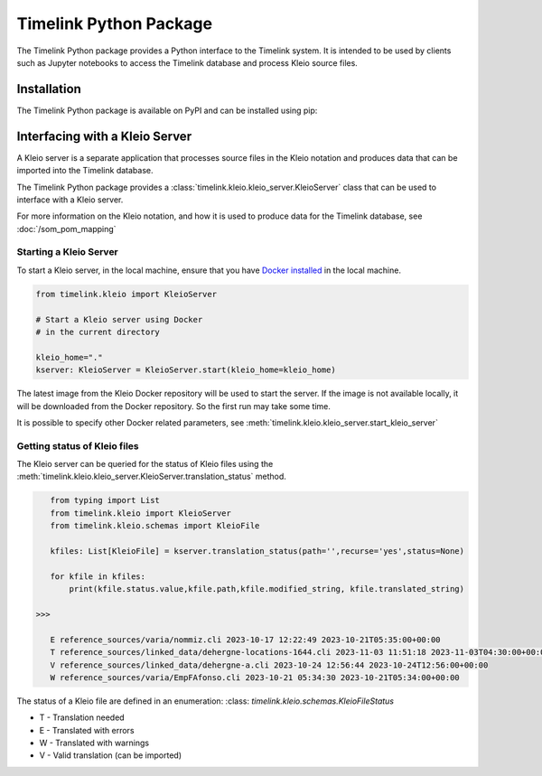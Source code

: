 Timelink Python Package
=======================

The Timelink Python package provides a Python interface to the 
Timelink system. It is intended to be used by clients such as
Jupyter notebooks to access the Timelink database and process 
Kleio source files.

Installation
------------

The Timelink Python package is available on PyPI and can be installed
using pip:

.. code:: bash
    pip install timelink

Interfacing with a Kleio Server
-------------------------------
A Kleio server is a separate application
that processes source files in the Kleio
notation and produces data that can be
imported into the Timelink database.

The Timelink Python package provides 
a :class:`timelink.kleio.kleio_server.KleioServer` class 
that can be used to interface with a Kleio server.

For more information on the Kleio notation,
and how it is used to produce data for the
Timelink database, see 
:doc:`/som_pom_mapping`

Starting a Kleio Server
~~~~~~~~~~~~~~~~~~~~~~~

To start a Kleio server, in the local
machine, ensure that you have `Docker installed <https://docs.docker.com/engine/install/>`_
in the local machine.

.. code-block:: python

    from timelink.kleio import KleioServer

    # Start a Kleio server using Docker
    # in the current directory

    kleio_home="."
    kserver: KleioServer = KleioServer.start(kleio_home=kleio_home)

The latest image from the Kleio Docker repository will be 
used to start the server. If the image is not available locally,
it will be downloaded from the Docker repository. So the
first run may take some time.

It is possible to specify other Docker related parameters,
see :meth:`timelink.kleio.kleio_server.start_kleio_server`

Getting status of Kleio files
~~~~~~~~~~~~~~~~~~~~~~~~~~~~~

The Kleio server can be queried for the status of Kleio files
using the :meth:`timelink.kleio.kleio_server.KleioServer.translation_status` method.

.. code:: python

    from typing import List
    from timelink.kleio import KleioServer
    from timelink.kleio.schemas import KleioFile

    kfiles: List[KleioFile] = kserver.translation_status(path='',recurse='yes',status=None)

    for kfile in kfiles:
        print(kfile.status.value,kfile.path,kfile.modified_string, kfile.translated_string)

 >>>

    E reference_sources/varia/nommiz.cli 2023-10-17 12:22:49 2023-10-21T05:35:00+00:00
    T reference_sources/linked_data/dehergne-locations-1644.cli 2023-11-03 11:51:18 2023-11-03T04:30:00+00:00
    V reference_sources/linked_data/dehergne-a.cli 2023-10-24 12:56:44 2023-10-24T12:56:00+00:00
    W reference_sources/varia/EmpFAfonso.cli 2023-10-21 05:34:30 2023-10-21T05:34:00+00:00

The status of a Kleio file are defined in an enumeration: 
:class: `timelink.kleio.schemas.KleioFileStatus`

* T - Translation needed
* E - Translated with errors
* W - Translated with warnings
* V - Valid translation (can be imported)

